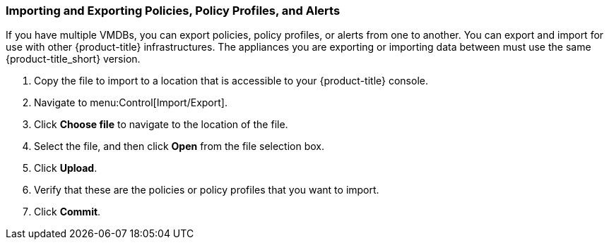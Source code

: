 [[importing-and-exporting-policies,-policy-profiles,-and-alerts]]
=== Importing and Exporting Policies, Policy Profiles, and Alerts

If you have multiple VMDBs, you can export policies, policy profiles, or alerts from one to another.
You can export and import for use with other {product-title} infrastructures. 
The appliances you are exporting or importing data between must use the same {product-title_short} version.

. Copy the file to import to a location that is accessible to your {product-title} console.
. Navigate to menu:Control[Import/Export].
. Click *Choose file* to navigate to the location of the file.
. Select the file, and then click *Open* from the file selection box. 
. Click *Upload*.
. Verify that these are the policies or policy profiles that you want to import.
. Click *Commit*.

